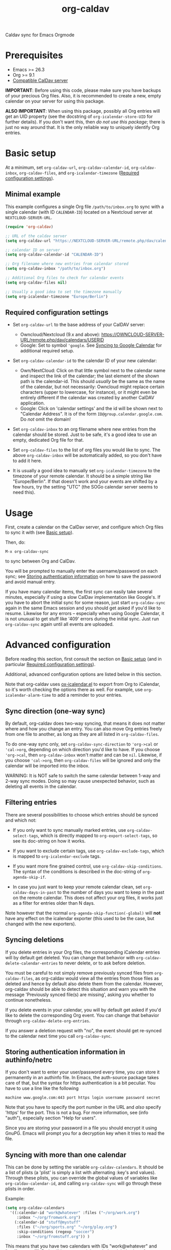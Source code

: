 #+TITLE: org-caldav

#+TEXINFO_DIR_CATEGORY: Emacs
#+TEXINFO_DIR_TITLE: Org-caldav: (org-caldav).
#+TEXINFO_DIR_DESC: Caldav sync for Emacs Orgmode

Caldav sync for Emacs Orgmode

* Prerequisites

- Emacs >= 26.3
- Org >= 9.1
- [[#caldav-servers][Compatible CalDav server]]

*IMPORTANT*: Before using this code, please make sure you have backups
of your precious Org files. Also, it is recommended to create a new,
empty calendar on your server for using this package.

*ALSO IMPORTANT*: When using this package, possibly all Org entries will
get an UID property (see the docstring of ~org-icalendar-store-UID~ for
further details). If you don't want this, then /do not use this
package/; there is just no way around that. It is the only reliable way
to uniquely identify Org entries.

* Basic setup
:PROPERTIES:
:CUSTOM_ID: setup
:END:

At a minimum, set ~org-caldav-url~, ~org-caldav-calendar-id~,
~org-caldav-inbox~, ~org-caldav-files~, and ~org-icalendar-timezone~
([[#required-configs][Required configuration settings]]).

** Minimal example

This example configures a single Org file =/path/to/inbox.org= to sync
with a single calendar (with ID =CALENDAR-ID=) located on a Nextcloud
server at =NEXTCLOUD-SERVER-URL=.

#+begin_src emacs-lisp
  (require 'org-caldav)

  ;; URL of the caldav server
  (setq org-caldav-url "https://NEXTCLOUD-SERVER-URL/remote.php/dav/calendars/USERID")

  ;; calendar ID on server
  (setq org-caldav-calendar-id "CALENDAR-ID")

  ;; Org filename where new entries from calendar stored
  (setq org-caldav-inbox "/path/to/inbox.org")

  ;; Additional Org files to check for calendar events
  (setq org-caldav-files nil)

  ;; Usually a good idea to set the timezone manually
  (setq org-icalendar-timezone "Europe/Berlin")
#+end_src

** Required configuration settings
:PROPERTIES:
:CUSTOM_ID: required-configs
:END:

- Set ~org-caldav-url~ to the base address of your CalDAV server:

  - Owncloud/Nextcloud (9.x and above):
    https://OWNCLOUD-SERVER-URL/remote.php/dav/calendars/USERID
  - Google: Set to symbol ~'google~. See [[#gcal-sync][Syncing to Google Calendar]]
    for additional required setup.

- Set ~org-caldav-calendar-id~ to the calendar ID of your new calendar:

  - Own/NextCloud: Click on that little symbol next to the calendar name
    and inspect the link of the calendar; the last element of the shown
    path is the calendar-id. This should /usually/ be the same as the
    name of the calendar, but not necessarily: Owncloud might replace
    certain characters (upper to lowercase, for instance), or it might
    even be entirely different if the calendar was created by another
    CalDAV application.
  - Google: Click on 'calendar settings' and the id will be shown next
    to "Calendar Address". It is of the form
    ~ID@group.calendar.google.com~. Do /not/ omit the domain!

- Set ~org-caldav-inbox~ to an org filename where new entries from the
  calendar should be stored. Just to be safe, it's a good idea to use
  an empty, dedicated Org file for that.

- Set ~org-caldav-files~ to the list of org files you would like to
  sync. The above ~org-caldav-inbox~ will be automatically added, so you
  don't have to add it here.

- It is usually a good idea to manually set ~org-icalendar-timezone~ to
  the timezone of your remote calendar. It should be a simple string
  like "Europe/Berlin". If that doesn't work and your events are
  shifted by a few hours, try the setting "UTC" (the SOGo calendar
  server seems to need this).

* Usage

First, create a calendar on the CalDav server, and configure which Org
files to sync it with (see [[#setup][Basic setup]]).

Then, do:

~M-x org-caldav-sync~

to sync between Org and CalDav.

You will be prompted to manually enter the username/password on each
sync; see [[#authinfo][Storing authentication information]] on how to save the
password and avoid manual entry.

If you have many calendar items, the first sync can easily take
several minutes, especially if using a slow CalDav implementation like
Google's.  If you have to abort the initial sync for some reason, just
start ~org-caldav-sync~ again in the same Emacs session and you should
get asked if you'd like to resume.  Likewise for any errors --
especially when using Google Calendar, it is not unusual to get stuff
like '409' errors during the initial sync.  Just run ~org-caldav-sync~
again until all events are uploaded.

* Advanced configuration
:PROPERTIES:
:CUSTOM_ID: advanced-config
:END:

Before reading this section, first consult the section on [[#setup][Basic setup]]
(and in particular [[#required-configs][Required configuration settings]]).

Additional, advanced configuration options are listed below in this
section.

Note that org-caldav uses [[https://orgmode.org/manual/iCalendar-Export.html][ox-icalendar.el]] to export from Org to
iCalendar, so it's worth checking the options there as well.  For
example, use ~org-icalendar-alarm-time~ to add a reminder to your
entries.

** Sync direction (one-way sync)

By default, org-caldav does two-way syncing, that means it does not
matter where and how you change an entry. You can also move Org
entries freely from one file to another, as long as they are all
listed in ~org-caldav-files~.

To do one-way sync only, set ~org-caldav-sync-direction~ to
~'org->cal~ or ~'cal->org~, depending on which direction you'd like to
have. If you choose ~'org->cal~, then ~org-caldav-inbox~ won't matter
and can be ~nil~. Likewise, if you choose ~'cal->org~, then
~org-caldav-files~ will be ignored and only the calendar will be
imported into the inbox.

WARNING: It is NOT safe to switch the same calendar between 1-way and
2-way sync modes.  Doing so may cause unexpected behavior, such as
deleting all events in the calendar.

** Filtering entries
:PROPERTIES:
:CUSTOM_ID: filter-entries
:END:

There are several possibilities to choose which entries should be
synced and which not:

- If you only want to sync manually marked entries, use
  ~org-caldav-select-tags~, which is directly mapped to
  ~org-export-select-tags~, so see its doc-string on how it works.

- If you want to exclude certain tags, use ~org-caldav-exclude-tags~,
  which is mapped to ~org-icalendar-exclude~ tags.

- If you want more fine grained control, use
  ~org-caldav-skip-conditions~. The syntax of the conditions is
  described in the doc-string of ~org-agenda-skip-if~.

- In case you just want to keep your remote calendar clean, set
  ~org-caldav-days-in-past~ to the number of days you want to keep in
  the past on the remote calendar. This does not affect your org files,
  it works just as a filter for entries older than N days.

Note however that the normal ~org-agenda-skip-function(-global)~ will
*not* have any effect on the icalendar exporter (this used to be the
case, but changed with the new exporters).

** Syncing deletions

If you delete entries in your Org files, the corresponding iCalendar
entries will by default get deleted. You can change that behavior with
~org-caldav-delete-calendar-entries~ to never delete, or to ask before
deletion.

You must be careful to not simply remove previously synced files from
~org-caldav-files~, as org-caldav would view all the entries from those
files as deleted and hence by default also delete them from the
calendar.  However, org-caldav should be able to detect this situation
and warn you with the message 'Previously synced file(s) are missing',
asking you whether to continue nonetheless.

If you delete events in your calendar, you will by default get asked
if you'd like to delete the corresponding Org event. You can change
that behavior through ~org-caldav-delete-org-entries~.

If you answer a deletion request with "no", the event should get
re-synced to the calendar next time you call ~org-caldav-sync~.

** Storing authentication information in authinfo/netrc
:PROPERTIES:
:CUSTOM_ID: authinfo
:END:

If you don't want to enter your user/password every time, you can
store it permanently in an authinfo file. In Emacs, the auth-source
package takes care of that, but the syntax for https authentication is
a bit peculiar. You have to use a line like the following

#+begin_example
machine www.google.com:443 port https login username password secret
#+end_example

Note that you have to specify the port number in the URL and /also/
specify 'https' for the port. This is not a bug. For more information,
see (info "auth"), especially section "Help for users".

Since you are storing your password in a file you should encrypt it
using GnuPG. Emacs will prompt you for a decryption key when it tries
to read the file.

** Syncing with more than one calendar
:PROPERTIES:
:CUSTOM_ID: sync-multiple
:END:

This can be done by setting the variable ~org-caldav-calendars~. It
should be a list of plists (a 'plist' is simply a list with alternating
:key's and values). Through these plists, you can override the global
values of variables like ~org-caldav-calendar-id~, and calling
~org-caldav-sync~ will go through these plists in order.

Example:

#+begin_src emacs-lisp
(setq org-caldav-calendars
  '((:calendar-id "work@whatever" :files ("~/org/work.org")
     :inbox "~/org/fromwork.org")
    (:calendar-id "stuff@mystuff"
     :files ("~/org/sports.org" "~/org/play.org")
     :skip-conditions (regexp "soccer")
     :inbox "~/org/fromstuff.org")) )
#+end_src

This means that you have two calendars with IDs "work@whatever" and
"stuff@mystuff". Both will be accessed through the global value of
org-caldav-url, since the key :url isn't specified. The calendar
"work@whatever" will be synced with the file 'work.org' and inbox
'fromwork.org', while "stuff@mystuff" with 'sports.org' and
'play.org', /unless/ there's the string 'soccer' in the heading, and
and inbox is 'fromstuff.org'. See the doc-string of
~org-caldav-calendars~ for more details on which keys you can use.

** Customizing the inbox
:PROPERTIES:
:CUSTOM_ID: custom-inbox
:END:

See the doc-string of ~org-caldav-inbox~ if you want more flexibility in
where new items should be put. Instead of simply providing a file, you
can also choose an existing entry or headline, or put the entry under a
datetree.

** Syncing TODOs between Org and CalDav
:PROPERTIES:
:CUSTOM_ID: sync-todo
:END:

This feature is relatively new and less well tested, so it is
recommended to have backups before using it.  It has been tested on
nextcloud and radicale.

To sync TODO's between Org and the CalDav server, do:

#+begin_src emacs-lisp
(setq org-icalendar-include-todo 'all
    org-caldav-sync-todo t)
#+end_src

The first instructs the Org exporter to include TODOs; the second
tells org-caldav to import icalendar VTODOs as Org TODOs.

Other customizations to consider (see their documentation for more
details):

- ~org-caldav-todo-priority~ to control how priority levels map between
  iCalendar and Org.
- ~org-caldav-todo-percent-states~ to convert between
  ~org-todo-keywords~ and iCalendar's percent-complete property.
- ~org-caldav-todo-deadline-schedule-warning-days~ to auto-create
  SCHEDULED timestamps when a DEADLINE is present (this might be useful
  for users of the OpenTasks app).

If you find that some Org entries get an extra tag which equals their
CATEGORY, this might be caused by the CATEGORY being exported to
iCalendar, and then re-imported to Org as a tag. In that case, do

#+begin_src emacs-lisp
(setq org-icalendar-categories '(local-tags))
#+end_src

to prevent the CATEGORY from being exported to iCalendar. This problem
only seems to affect some CalDav servers: in particular, NextCloud
is affected, but Radicale does not seem to experience this problem.

** Behavior of recurring TODO deadlines without a start time
:PROPERTIES:
:CUSTOM_ID: recur-deadline
:END:

Technically, the [[https://datatracker.ietf.org/doc/html/rfc5545#section-3.8.2.4][iCalendar spec]] requires repeating events and todos
(i.e. having an ~RRULE~ property) to have a starting time (~DTSTART~
in iCalendar, equivalent to ~SCHEDULED~ in Org TODOs).  This means
that, a TODO with a repeating ~DEADLINE~ but without a ~SCHEDULED~
property, such as below, is not allowed by the iCalendar spec:

#+begin_src org
  ,* TODO An example todo with a repeating deadline and no start time
  DEADLINE: <2024-09-15 Sun +1w>
#+end_src

This is a clear shortcoming of the iCalendar spec, because it /does/
allow tasks to have a standalone deadline without a starting time, but
/doesn't/ allow such tasks to repeat.

By default, ~ox-icalendar~ follows the iCalendar spec, and when
exporting a TODO with a repeating ~DEADLINE~ but no ~SCHEDULED~
timestamp, will add a start time based on
~org-deadline-warning-days~. On future syncs, this start time will be
inserted into Org as a ~SCHEDULED~ timestamp.

However, in practice, many iCalendar implementations ignore this
limitation, and allow Todos with ~DEADLINE~ (~DUE~) times to have
repeaters (~RRULE~), even if they are missing ~SCHEDULED~ (~DTSTART~)
times. If your CalDav server allows this, then you may set the
variable ~org-icalendar-todo-unscheduled-start~ to ~nil~.  This will
prevent ~ox-icalendar~ from adding a start time to such TODOs, thus
preventing the ~SCHEDULED~ timestamp from being inserted on future
syncs.

See [[#recur-event-todo][Repeating events and todos]] for more details about how org-caldav
handles repeating events and todos.

* Compatible CalDav servers
:PROPERTIES:
:CUSTOM_ID:       caldav-servers
:END:

- *Owncloud* and *Nextcloud*: Regularly tested.

- *Radicale* and *Baikal*: Works. If you get problems with 'Digest'
  authentication, switch back to 'Basic' (make sure to use https,
  though!). If you get asked for password repeatedly, put it in
  ~.authinfo~ file ([[#authinfo][Storing authentication information]]).

- *SOGo* and *Kolab*: Reported to be working
  (https://docs.kolab.org/client-configuration/emacs.html)

- *Google Calendar*: Should work, but you need to register an
  application with the Google Developer Console for OAuth2
  authentication (see below), because Google explicitly forbids to put
  client id/secrets into open source software (see
  https://developers.google.com/terms, section 4b, paragraph 1). Instead
  of doing that though, I'd rather suggest you choose another service
  provider.

** Syncing to Google Calendar
:PROPERTIES:
:CUSTOM_ID: gcal-sync
:END:

NOTE: Using org-caldav with Google Calendar may be currently
broken. See [[https://github.com/dengste/org-caldav/issues/284]]

The CalDAV endpoint for Google Calendar requires OAuth2
authentication.  So first, you need to install the oauth2 library from
GNU ELPA, and afterwards you need to acquire an application ID and
secret from the Google Developer Console. For details on how to do
this, follow the Google documentation at

https://developers.google.com/google-apps/calendar/caldav/v2/guide#creating_your_client_id

Put the client ID and secret into ~org-caldav-oauth2-client-id~ and
~org-caldav-oauth2-client-secret~, respectively. Then set
~org-caldav-url~ to the symbol ~'google~, and look up the
~org-caldav-calendar-id~ as described above.

On first connection, the oauth2 library should redirect you to the
Google OAuth2 authentication site. This requires a javascript enabled
browser, so make sure that ~browse-url-browser-function~ is set to
something like ~browse-url-firefox~ (the internal eww or w3m browsers
will *not* work). After authentication, you will be given a key that
you have to paste into the Emacs prompt. The oauth2 library will save
this key in Emacs' secure plist store, which is encrypted with
GnuPG. If you have not yet used a secure plist store, you will be
asked for its encryption passphrase. In the future, you should only
need to enter that passphrase again to connect with Google Calendar.

By default, plstore will *not* cache your entered password, so it will
possibly ask you *many* times. To activate caching, use

#+begin_src emacs-lisp
(setq plstore-cache-passphrase-for-symmetric-encryption t)
#+end_src

* Implementation details

** Org and the iCalendar format

An Org entry can store much more information than an iCalendar entry,
so there is no one-to-one correspondence between the two formats which
makes syncing a bit difficult.

- Org to iCalendar

This package uses the org-icalendar package to do the export to the
iCalendar format (.ics files). By default, it uses the title of the
Org entry as SUMMARY and puts the entry's body into DESCRIPTION,
snipping stuff like properties and timestamps (you can override that
with properties of the same name, but IMO it makes stuff just more
complicated). The variable ~org-icalendar-include-body~
denotes how many characters from the body should be included as
DESCRIPTION (by default all characters are included).

- iCalendar to Org

If you create a new iCalendar entry in your calendar, you'll get an
Org entry with SUMMARY as heading, DESCRIPTION as body and the
timestamp. However, if you /change/ an existing entry in the calendar,
things get more complicated and the variable
~org-caldav-sync-changes-to-org~ comes into play. Its default is the
symbol "title-and-timestamp", which means that only the entry's
heading is synced (with SUMMARY) and the timestamp gets updated, but
/not/ the entry's body with DESCRIPTION.  The simple reason is that
you might loose data, since DESCRIPTION is rather limited in what it
can store. Still, you can set the variable to the symbol "all", which
will completely /replace/ an existing Org entry with the entry that
gets generated from the calendar's event. You can also limit syncing
to heading and/or timestamp only.

To be extra safe, org-caldav will by default backup entries it
changes. See the variable ~org-caldav-backup-file~ for details.

- Org sexp entries

A special case are sexp entries like

#+begin_src org
%%(diary-anniversary  2 2 1969) Foo's birthday

,* Regular meeting
  <%%(diary-float t 4 2)>
#+end_src

As you can see, they can appear in two different ways: plain by
themselves, or inside an Org entry. If they are inside an Org entry,
there's a good chance they will be exported (see below) and have an ID
property, so they can be found by org-caldav. We can sync the title,
but syncing the timestamp with the s-expression is just infeasible, so
this will generate a sync error (which are /not/ critical; you'll just
see them at the end of the sync, just so that you're aware that some
stuff wasn't synced properly).

However, sexp-entries are insanely flexible, and there are limits as
to what the icalendar exporter will handle. For example, this here

#+begin_src org
,** Regular event
   <%%(memq (calendar-day-of-week date) '(1 3 5))>
#+end_src

will not be exported at all.

If the sexp entry is not inside an Org entry but stands by itself,
they still will be exported, but they won't get an ID (since IDs are
properties linked to Org entries). In practice, that means that you
can delete and change them inside Org and this will be synced, but if
you /change/ them in the /calendar/, this will /not/ get synced
back. Org-caldav just cannot find those entries, so this will generate
a one-time sync error instead (again: those are not critical, just
FYI). If you don't want those entries to be exported at all, just set
~org-icalendar-include-sexps~ to nil.

** Conflict handling

Now that's an easy one: Org always wins. That means, if you change an
entry in Org /and/ in the calendar, the changes in the calendar will
be lost. I might implement proper conflict handling some day, but
don't hold your breath (patches are welcome, of course).

** Repeating events and todos
:PROPERTIES:
:CUSTOM_ID: recur-event-todo
:END:

Org-caldav has basic support for repeating events and todos. In
particular, simple Org timestamp repeaters such as ~+3d~ or ~+1m~ can
be succesfully sync'd bidirectionally.

However, complex iCalender recurrences, such as "repeat on the 2nd
Tuesday of each month until X date", are not supported.

For Org TODOs with both ~SCHEDULED~ and ~DEADLINE~ timestamps, each of
the timestamps must have the same repeater, otherwise the behavior is
undefined.

Furthermore, the behavior of Org TODOs with a repeating ~DEADLINE~
timestamp, but no ~SCHEDULED~ timestamp, has some subtleties; see the
configuration section: [[#recur-deadline][Behavior of recurring TODO deadlines without a start time]].

** How syncing happens (a.k.a. David's little CalDAV rant)

(This is probably not interesting, so you can skip this.)

CalDAV is a mess.

First off, it is based on WebDAV, which has its own fair share of
problems. The main design flaw of CalDAV however, is that UID and
resource name (the "filename", if you want) are two different
things. I know that there are reasons for that (not everything has a
UID, like timezones, and you can put several events in one resource),
but this is typical over-engineering to allow some marginal use cases
pretty much no one needs. Another problem is that you have to do
additional round-trips to get Etag and sequence number, which makes
CalDAV pretty slow.

Org-caldav takes the easy route: it assumes that every resource
contains one event, and that UID and resource name are identical. In
fact, Google's CalDAV interface even enforces the latter. And while
Owncloud does not enforce it, at least it just does it if you create
items in its web interface.

However, the CalDAV standard does not demand this, so I guess there
are servers out there with which org-caldav does not work. Patches
welcome.

Now, all this would be bad enough if it weren't for the sloppy server
implementations which make implementing a CalDAV client a living hell
and led to several rewrites of the code. Especially Google, the 500
pound gorilla in the room, doesn't really care much for CalDAV. I
guess they really like their own shiny REST-based calendar API better,
and I can't blame them for that.

* Tips, Tricks, and Troubleshooting

** Standalone import of ICS files

org-caldav can also be used for standalone import of ICS files to Org.

In particular, see ~org-caldav-import-ics-buffer-to-org~ to import
iCalendar entries (e.g. from e-mail attachments) directly to your
~org-caldav-inbox~.

Also, see ~org-caldav-convert-ics-to-datetree~ to convert an iCalendar
file into an Org datetree in a separate buffer (use
~org-caldav-datetree-treetype~ to control the style of datetree).

** Storage of sync information and sync from different computers

The current sync state is stored in a file ~org-caldav-SOMEID.el~ in
the ~/.emacs.d directory. You can change the location through the
variable ~org-caldav-save-directory~. SOMEID directly depends on the
calendar id (it's a snipped MD5).

If you sync your Org files across different machines and want to use
org-caldav on all of them, don't forget to sync the org sync state,
too. Probably your best bet is to set ~org-caldav-save-directory~ to the
path you have your Org files in, so that it gets copied alongside with
them.

** Starting from scratch

If your sync state somehow gets broken, you can make a clean slate by
doing

#+begin_example
C-u M-x org-caldav-delete-everything
#+end_example

The function has to be called with a prefix so that you don't call it
by accident. This will delete everything in the calendar along with
the current sync state. You can then call ~org-caldav-sync~ afterwards
and it will completely put all Org events into the now empty
calendar. Needless to say, don't do that if you have new events in
your calendar which are not synced yet...

Deleting many events can be slow, though; in that case, just delete
the calendar and re-create it, delete the sync state file in
~/.emacs.d and restart Emacs.

** Timezone problems

Timezone handling is plain horrible, and it seems every CalDAV server
does it slightly differently, also using non-standard headers like
X-WR-TIMEZONE. If you see items being shifted by a few hours, make
really really sure you have properly set ~org-icalendar-timezone~, and
that your calendar is configured to use the same one.

If it still does not work, you can try setting ~org-icalendar-timezone~
to the string "UTC". This will put all events using UTC times and the
server should transpose the time to the timezone you have set in your
calendar preferences. For some servers (like SOGo) this might work
better than setting a "real" timezone.

** Troubleshooting

If org-caldav reports a problem with the given URL, please
triple-check that the URL is correct. It must point to a valid
calendar on your CalDAV server.

If the error is that the URL does not seem to accept DAV requests, you
can additionally check with 'curl' by doing

#+begin_src shell
 curl -D - -X OPTIONS --basic -u mylogin:mypassword URL
#+end_src

The output of this command must contain a 'DAV' header like this:

#+begin_example
DAV: 1, 3, extended-mkcol, access-control, ... etc. ...
#+end_example

By default, org-caldav will put all kinds of debug output into the
buffer ~*org-caldav-debug*~. Look there if you're getting sync errors
or if something plain doesn't work. If you're using an authinfo file
and authentication doesn't work, set auth-info-debug to t and look in
the ~*Messages*~ buffer. When you report a bug, please try to post the
relevant portion of the ~*org-caldav-debug*~ buffer since it might be
helpful to see what's going wrong. If Emacs throws an error, do

#+begin_example
M-x toggle-debug-on-error
#+end_example

and try to replicate the error to get a backtrace.

You can also turn on excessive debugging by setting the variable
~org-caldav-debug-level~ to 2. This will also output the /contents/ of
the events into the debug buffer. If you send such a buffer in a bug
report, please make very sure you have removed personal information
from those events.

* Known Bugs

- Syncing is currently pretty slow since everything is done
  synchronously.

- Pretty much everything besides SUMMARY, DESCRIPTION, LOCATION and time
  is ignored in iCalendar.

